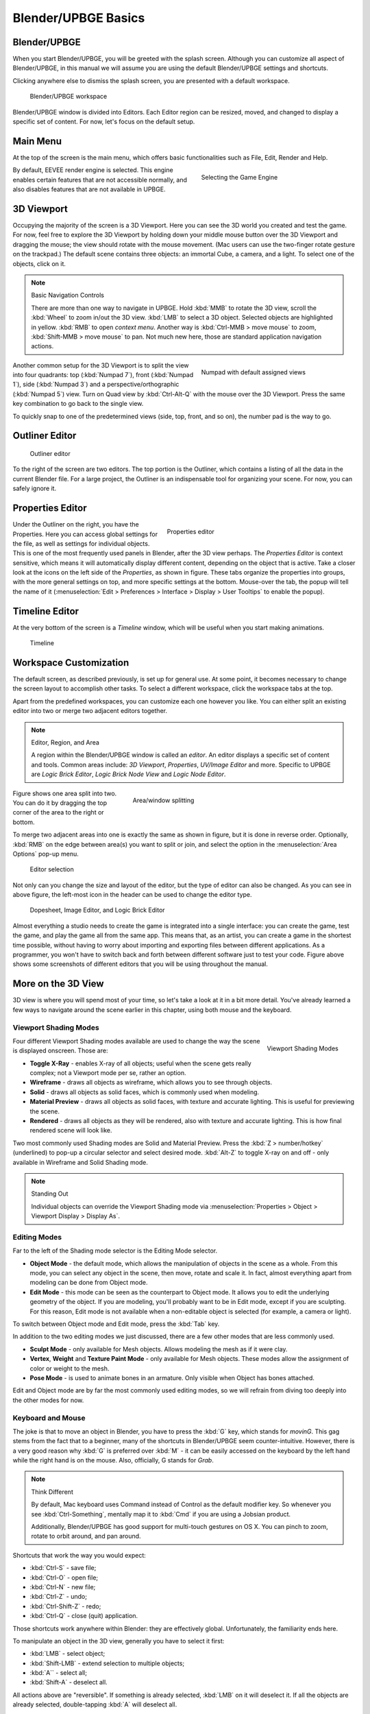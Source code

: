 .. _gs-blender_upbge_basics:

==============================
Blender/UPBGE Basics
==============================

Blender/UPBGE
++++++++++++++++++++++++++++++

When you start Blender/UPBGE, you will be greeted with the splash screen. Although you can customize all aspect of Blender/UPBGE, in this manual we will assume you are using the default Blender/UPBGE settings and shortcuts.

Clicking anywhere else to dismiss the splash screen, you are presented with a default workspace.

.. _gs-3d_viewport:

.. figure:: /images/tutorials/getting_started/19-default_workspace.png
   :figwidth: 95%

   Blender/UPBGE workspace

Blender/UPBGE window is divided into Editors. Each Editor region can be resized, moved, and changed to display a specific set of content. For now, let's focus on the default setup.

Main Menu
++++++++++++++++++++++++++++++

At the top of the screen is the main menu, which offers basic functionalities such as File, Edit, Render and Help.

.. figure:: /images/tutorials/getting_started/20-game_engine.png
   :figwidth: 40%
   :align: right

   Selecting the Game Engine

By default, EEVEE render engine is selected. This engine enables certain features that are not accessible normally, and also disables features that are not available in UPBGE.

3D Viewport
++++++++++++++++++++++++++++++

Occupying the majority of the screen is a 3D Viewport. Here you can see the 3D world you created and test the game. For now, feel free to explore the 3D Viewport by holding down your middle mouse button over the 3D Viewport and dragging the mouse; the view should rotate with the mouse movement. (Mac users can use the two-finger rotate gesture on the trackpad.) The default scene contains three objects: an immortal Cube, a camera, and a light. To select one of the objects, click on it.

.. note::
   Basic Navigation Controls

   There are more than one way to navigate in UPBGE. Hold :kbd:`MMB` to rotate the 3D view, scroll the :kbd:`Wheel` to zoom in/out the 3D view. :kbd:`LMB` to select a 3D object. Selected objects are highlighted in yellow. :kbd:`RMB` to open *context menu*. Another way is :kbd:`Ctrl-MMB > move mouse` to zoom, :kbd:`Shift-MMB > move mouse` to pan. Not much new here, those are standard application navigation actions.

.. figure:: /images/tutorials/getting_started/21-numpad.png
   :figwidth: 40%
   :align: right

   Numpad with default assigned views

Another common setup for the 3D Viewport is to split the view into four quadrants: top (:kbd:`Numpad 7`), front (:kbd:`Numpad 1`), side (:kbd:`Numpad 3`) and a perspective/orthographic (:kbd:`Numpad 5`) view. Turn on Quad view by :kbd:`Ctrl-Alt-Q` with the mouse over the 3D Viewport. Press the same key combination to go back to the single view.

To quickly snap to one of the predetermined views (side, top, front, and so on), the number pad is the way to go.

.. _gs-outliner_editor:

Outliner Editor
++++++++++++++++++++++++++++++

.. figure:: /images/tutorials/getting_started/22-editor_outliner.png
   :figwidth: 50%

   Outliner editor

To the right of the screen are two editors. The top portion is the Outliner, which contains a listing of all the data in the current Blender file. For a large project, the Outliner is an indispensable tool for organizing your scene. For now, you can safely ignore it.

.. _gs-properties_editor:

Properties Editor
++++++++++++++++++++++++++++++

.. figure:: /images/tutorials/getting_started/23-editor_properties.png
   :figwidth: 50%
   :align: right

   Properties editor

Under the Outliner on the right, you have the Properties. Here you can access global settings for the file, as well as settings for individual objects. This is one of the most frequently used panels in Blender, after the 3D view perhaps. The *Properties Editor* is context sensitive, which means it will automatically display different content, depending on the object that is active. Take a closer look at the icons on the left side of the *Properties*, as shown in figure. These tabs organize the properties into groups, with the more general settings on top, and more specific settings at the bottom. Mouse-over the tab, the popup will tell the name of it (:menuselection:`Edit > Preferences > Interface > Display > User Tooltips` to enable the popup).

.. _gs-timeline_editor:

Timeline Editor
++++++++++++++++++++++++++++++

At the very bottom of the screen is a *Timeline* window, which will be useful when you start making animations.

.. figure:: /images/tutorials/getting_started/24-editor_timeline.png
   :figwidth: 100%

   Timeline

Workspace Customization
++++++++++++++++++++++++++++++

The default screen, as described previously, is set up for general use. At some point, it becomes necessary to change the screen layout to accomplish other tasks. To select a different workspace, click the workspace tabs at the top.

Apart from the predefined workspaces, you can customize each one however you like. You can either split an existing editor into two or merge two adjacent editors together.

.. note::
   Editor, Region, and Area

   A region within the Blender/UPBGE window is called an *editor*. An editor displays a specific set of content and tools. Common areas include: *3D Viewport*, *Properties*, *UV/Image Editor* and more. Specific to UPBGE are *Logic Brick Editor*, *Logic Brick Node View* and *Logic Node Editor*.

.. figure:: /images/tutorials/getting_started/25-area_split.png
   :figwidth: 60%
   :align: right

   Area/window splitting

Figure shows one area split into two. You can do it by dragging the top corner of the area to the right or bottom.

To merge two adjacent areas into one is exactly the same as shown in figure, but it is done in reverse order. Optionally, :kbd:`RMB` on the edge between area(s) you want to split or join, and select the option in the :menuselection:`Area Options` pop-up menu.

.. figure:: /images/tutorials/getting_started/26-editor_selection.png
   :figwidth: 90%

   Editor selection

Not only can you change the size and layout of the editor, but the type of editor can also be changed. As you can see in above figure, the left-most icon in the header can be used to change the editor type.

.. figure:: /images/tutorials/getting_started/27-dopsheet_image_brick.png
   :figwidth: 95%

   Dopesheet, Image Editor, and Logic Brick Editor

Almost everything a studio needs to create the game is integrated into a single interface: you can create the game, test the game, and play the game all from the same app. This means that, as an artist, you can create a game in the shortest time possible, without having to worry about importing and exporting files between different applications. As a programmer, you won't have to switch back and forth between different software just to test your code. Figure above shows some screenshots of different editors that you will be using throughout the manual.

More on the 3D View
++++++++++++++++++++++++++++++

3D view is where you will spend most of your time, so let's take a look at it in a bit more detail. You've already learned a few ways to navigate around the scene earlier in this chapter, using both mouse and the keyboard.

.. _gs-viewport_shading:

Viewport Shading Modes
------------------------------

.. figure:: /images/tutorials/getting_started/28-viewport_shading.png
   :width: 95%
   :align: right

   Viewport Shading Modes

Four different Viewport Shading modes available are used to change the way the scene is displayed onscreen. Those are:

-  **Toggle X-Ray** - enables X-ray of all objects; useful when the scene gets really complex; not a Viewport mode per se, rather an option.

-  **Wireframe** - draws all objects as wireframe, which allows you to see through objects.

-  **Solid** - draws all objects as solid faces, which is commonly used when modeling.

-  **Material Preview** - draws all objects as solid faces, with texture and accurate lighting. This is useful for previewing the scene.

-  **Rendered** - draws all objects as they will be rendered, also with texture and accurate lighting. This is how final rendered scene will look like.

Two most commonly used Shading modes are Solid and Material Preview. Press the :kbd:`Z > number/hotkey` (underlined) to pop-up a circular selector and select desired mode. :kbd:`Alt-Z` to toggle X-ray on and off - only available in Wireframe and Solid Shading mode.

.. note::
   Standing Out

   Individual objects can override the Viewport Shading mode via :menuselection:`Properties > Object > Viewport Display > Display As`.

Editing Modes
------------------------------

Far to the left of the Shading mode selector is the Editing Mode selector.

-  **Object Mode** - the default mode, which allows the manipulation of objects in the scene as a whole. From this mode, you can select any object in the scene, then move, rotate and scale it. In fact, almost everything apart from modeling can be done from Object mode.

-  **Edit Mode** - this mode can be seen as the counterpart to Object mode. It allows you to edit the underlying geometry of the object. If you are modeling, you'll probably want to be in Edit mode, except if you are sculpting. For this reason, Edit mode is not available when a non-editable object is selected (for example, a camera or light).

To switch between Object mode and Edit mode, press the :kbd:`Tab` key.

In addition to the two editing modes we just discussed, there are a few other modes that are less commonly used.

-  **Sculpt Mode** - only available for Mesh objects. Allows modeling the mesh as if it were clay.

-  **Vertex**, **Weight** and **Texture Paint Mode** - only available for Mesh objects. These modes allow the assignment of color or weight to the mesh.

-  **Pose Mode** - is used to animate bones in an armature. Only visible when Object has bones attached.

Edit and Object mode are by far the most commonly used editing modes, so we will refrain from diving too deeply into the other modes for now.

Keyboard and Mouse
------------------------------

The joke is that to move an object in Blender, you have to press the :kbd:`G` key, which stands for *movinG*. This gag stems from the fact that to a beginner, many of the shortcuts in Blender/UPBGE seem counter-intuitive. However, there is a very good reason why :kbd:`G` is preferred over :kbd:`M` - it can be easily accessed on the keyboard by the left hand while the right hand is on the mouse. Also, officially, G stands for *Grab*.

.. note::
   Think Different

   By default, Mac keyboard uses Command instead of Control as the default modifier key. So whenever you see :kbd:`Ctrl-Something`, mentally map it to :kbd:`Cmd` if you are using a Jobsian product.

   Additionally, Blender/UPBGE has good support for multi-touch gestures on OS X. You can pinch to zoom, rotate to orbit around, and pan around.

Shortcuts that work the way you would expect:

-  :kbd:`Ctrl-S` - save file;
-  :kbd:`Ctrl-O` - open file;
-  :kbd:`Ctrl-N` - new file;
-  :kbd:`Ctrl-Z` - undo;
-  :kbd:`Ctrl-Shift-Z` - redo;
-  :kbd:`Ctrl-Q` - close (quit) application.

Those shortcuts work anywhere within Blender: they are effectively global. Unfortunately, the familiarity ends here.

To manipulate an object in the 3D view, generally you have to select it first:

-  :kbd:`LMB` - select object;
-  :kbd:`Shift-LMB` - extend selection to multiple objects;
-  :kbd:`A`` - select all;
-  :kbd:`Shift-A` - deselect all.

All actions above are "reversible". If something is already selected, :kbd:`LMB` on it will deselect it. If all the objects are already selected, double-tapping :kbd:`A` will deselect all.

Once an object is selected, you can manipulate it. The keyboard shortcuts below correspond to the three most basic transforms:

-  :kbd:`G` - start grabbing;
-  :kbd:`S` - start scaling;
-  :kbd:`R` - start rotating;
-  :kbd:`Move mouse` - carry out transform action;
-  :kbd:`LMB` - confirm transformation;
-  :kbd:`Enter` - confirm transformation.

Pressing one of the keys will start the transformation, and then you can move a mouse to transform/move the object. To finalize the transformation, :kbd:`LMB` or :kbd:`Enter`.

Search
------------------------------

.. figure:: /images/tutorials/getting_started/29-search_pupup.png
   :figwidth: 60%
   :align: right

   F3 Search Box

The final tip that you will learn is the search functionality. If you are unable to recall how to invoke a certain operation, whether through a button or a keyboard shortcut, a quick way to find it is by using the search functionality. Press :kbd:`F3` key and start typing in what you are looking for, and the result should appear.

Blender/UPBGE Philosophy
++++++++++++++++++++++++++++++

Blender/UPBGE is designed with certain philosophies in mind. Understanding these will allow you to use Blender the way it is intended, which allows you to navigate around Blender faster and work more efficiently.

Let the brainwashing begin!

Interface
------------------------------

Because Blender was originally created as an in-house software, its interface is designed to maximize speed and efficiency for users who have mastered it. Since Blender 2.5, a lot of work has been done to make the interface more user-friendly. That said, Blender is probably unlike any other program you've used before, including other kinds of 3D software. Luckily, the Blender interface is very consistent within the application. This means that once you learn to do something, you'll be able to use it in another part of the program.

Keyboard
------------------------------

Because of the large number of commands Blender is capable of performing, invoking a function through a quick tap on the keyboard is generally faster than using the mouse to find the menu entry. As you follow through the rest of this section, pay special attention to the shortcut keys that are used, because Blender is designed to let you work fast once you learn the shortcuts.

.. figure:: /images/tutorials/getting_started/30-3d_navigation.png
   :figwidth: 30%
   :align: right

   N-panel > View > 3D Navigation  

Blender's keyboard shortcuts are optimized for a full-sized English QWERTY keyboard. The number pad (which, unfortunately, is not present on many laptops) is used to quickly navigate around the 3D scene. Laptop users usually have to press extra keys on their keyboard (such as the :kbd:`Fn` or a toggle) in order to simulate a number pad key. As a solution, go to :menuselection:`Edit > Preferences > Input > Keyboard` tab and enable :menuselection:`Emulate Numpad` option to use main 1 to 0 keys instead of Numpad keys.

Alternatively, Blender also has an add-on called *3D Navigation* that provides an easier way to navigate around the world for people without a number pad. To enable the 3D navigation plug-in, enable :menuselection:`Edit > Preferences > Add-Ons > 3D Views: 3D Navigation` add-on. Then you can switch views quickly from the 3D view's Toolshelf.

Mouse
------------------------------

Blender is designed for a three-button mouse: a mouse with two buttons and a scroll wheel. Although there is an option to emulate the middle-mouse button (when you click on the scroll wheel), this book will assume that you are working with a three-button mouse for convenience.

.. note::
   How to Emulate a Three-Button Mouse

   If you don't have a three-button mouse, you can use the :kbd:`Alt-LMB` combination to emulate the middle mouse button. To enable this feature, go to :menuselection:`Edit > Preferences > Input > Mouse` and turn on :menuselection:`Emulate 3 Button Mouse`. On some Linux distros, it is possible to press :kbd:`LMB` & :kbd:`RMB` at the same time to emulate :kbd:`MMB` press. 

Context
------------------------------

In Blender, the actions you can perform at any given time are limited to the current state of Blender, also known collectively as the "context". For example, certain operations can only be invoked when you have an object selected; the Property Editors change, depending on which object is selected; the effect of the keyboard shortcuts even changes, depending on where your mouse is positioned. This context-sensitive nature lets you focus on the task at hand by only providing you with options that makes sense at the time. This is Blender's way of preventing the interface from getting too cluttered.

The "context" usually refers to one or a combination of the following:

-  **Active rendering engine** - EEVEE and Workbench are available.

-  **Active editor** - is defined as the window subdivision that the mouse cursor is hovering over. Shortcut keys often have different effects, depending on which editor the mouse is over.

-  **Active object** - is defined as the object that is most recently selected.

-  **Selected object** - all the objects that have been selected (highlighted). Keep in mind that there can be `more than one selected` object, but `only one active object`.

-  **Editing mode** - Blender has six different modes of editing; most commonly used are the Edit mode and the Object mode. In Object mode, you can manipulate objects as a whole. In Edit mode, you can change the shape of a mesh. In each mode, there is a unique set of tools and options at your disposal. You will learn about the other four modes (Sculpt, Vertex Paint, Texture Paint, Weight Paint) in later chapters.

Datablocks
------------------------------

Often, a single Blender file contains hundreds of objects, each with different colors, textures, and animations. How is all this organized?

Blender uses "data blocks" to represent content stored within a Blender file. Each data block represents a collection of data or settings. Some common datablock types you will encounter are Object, Mesh, Material, Texture and Image datablock.

.. figure:: /images/tutorials/getting_started/31-datablock_hierarchy.png
   :figwidth: 50%
   :align: right

   Datablock hierarchy

In order to reduce the apparent complexity of the program, Blender further organizes data blocks into hierarchies. At the top level are scenes, which can have a number of worlds, each of which can have any number of objects (objects can be a mesh, a light, a camera, and so on). If the object is a mesh, then a Mesh datablock is attached to it. If the object is a light, then a Light datablock is attached to the object.

Throughout the Blender interface, you will run into many datablock managers. They all look like the figure aside.

Because datablocks can be shared, copied, and reused, large scenes can be managed efficiently through the use of shared datablocks.

Parenting and Collections
------------------------------

Collections and parenting both allow you to introduce some form of order to the scene by setting up arbitrary relationships between different objects. But collections and parenting work in different ways.

Parenting is used to establish links between multiple objects so that basic transformations like location, rotation, and scaling are propagated from the parent to its children. This way, any transformation applied to the parent is automatically applied to all the children. Parenting is a useful way to "glue" different objects together so they behave as one.

To parent one object to another, simply select the object you want to be the `child first`. If more than one object is to be a child, select all of them. Select the object that you want to be the `parent last`. :kbd:`Ctrl-P` to parent them.

An object can only have one parent object, but a parent object can have many children. Manage parent/child relations from :menuselection:`Properties > Object > Relations`.

Collections can also be used to logically link objects in the scene together without any transformation constraints to the objects. Unlike parenting, collection does not have a parent-child relationship; objects are simply members of a collection.

Select all the objects you want to group, :kbd:`Ctrl-G` to add them to a new collection. You can also manage collection membership from :menuselection:`Properties > Object > Collections`.

Collection, by itself, it not very useful. But collection can be quickly "instanced". *Collection Instance* is a very useful way to create multiple copies of objects without making actual copies of the objects. Collection will also come in handy for asset management, which will be discussed in another chapter.

A single object can be in multiple collections. A collection can have multiple objects.

Backward Compatibility
------------------------------

Blender is designed so that older files can be opened with newer versions of Blender. But due to the rate that Blender matures, some unexpected behaviors are to be expected when you least expect them.

Due to the Blender Python API change in Blender 2.5, old scripts written for 2.4x will be broken in later versions of Blender. But by the time you are reading this, there should be enough new content available for you to find.

Onward
++++++++++++++++++++++++++++++

This concludes the crash course on Blender and the game engine. By now, you should have a cursory understanding of the function of a game engine and be familiar with the Blender interface. In the next chapter, you will get your hands dirty and build a simple game by following the step-by-step tutorial.
